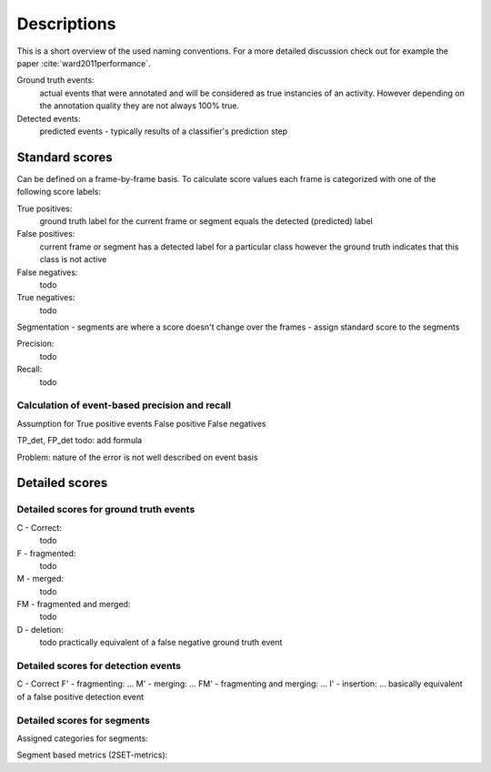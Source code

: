 Descriptions
============
This is a short overview of the used naming conventions. For a more detailed discussion check out for example the paper :cite:`ward2011performance`.

Ground truth events:
    actual events that were annotated and will be considered as true instancies of an activity. However depending on the annotation quality they are not always 100% true.

Detected events:
    predicted events - typically results of a classifier's prediction step

Standard scores
---------------
Can be defined on a frame-by-frame basis. To calculate score values each frame is categorized with one of the following score labels:

True positives:
    ground truth label for the current frame or segment equals the detected (predicted) label

False positives:
    current frame or segment has a detected label for a particular class however the ground truth indicates that this class is not active

False negatives:
    todo

True negatives:
    todo

Segmentation - segments are where a score doesn't change over the frames - assign standard score to the segments

Precision:
    todo

Recall:
    todo

Calculation of event-based precision and recall
...............................................
Assumption for True positive events
False positive
False negatives

TP_det, FP_det
todo: add formula

Problem: nature of the error is not well described on event basis

Detailed scores
---------------
Detailed scores for ground truth events
.......................................
C - Correct:
    todo

F - fragmented:
    todo

M - merged:
    todo

FM - fragmented and merged:
    todo

D - deletion:
    todo practically equivalent of a false negative ground truth event

Detailed scores for detection events
....................................
C - Correct
F' - fragmenting: ...
M' - merging: ...
FM' - fragmenting and merging: ...
I' - insertion: ... basically equivalent of a false positive detection event

Detailed scores for segments
............................
Assigned categories for segments:

Segment based metrics (2SET-metrics):
